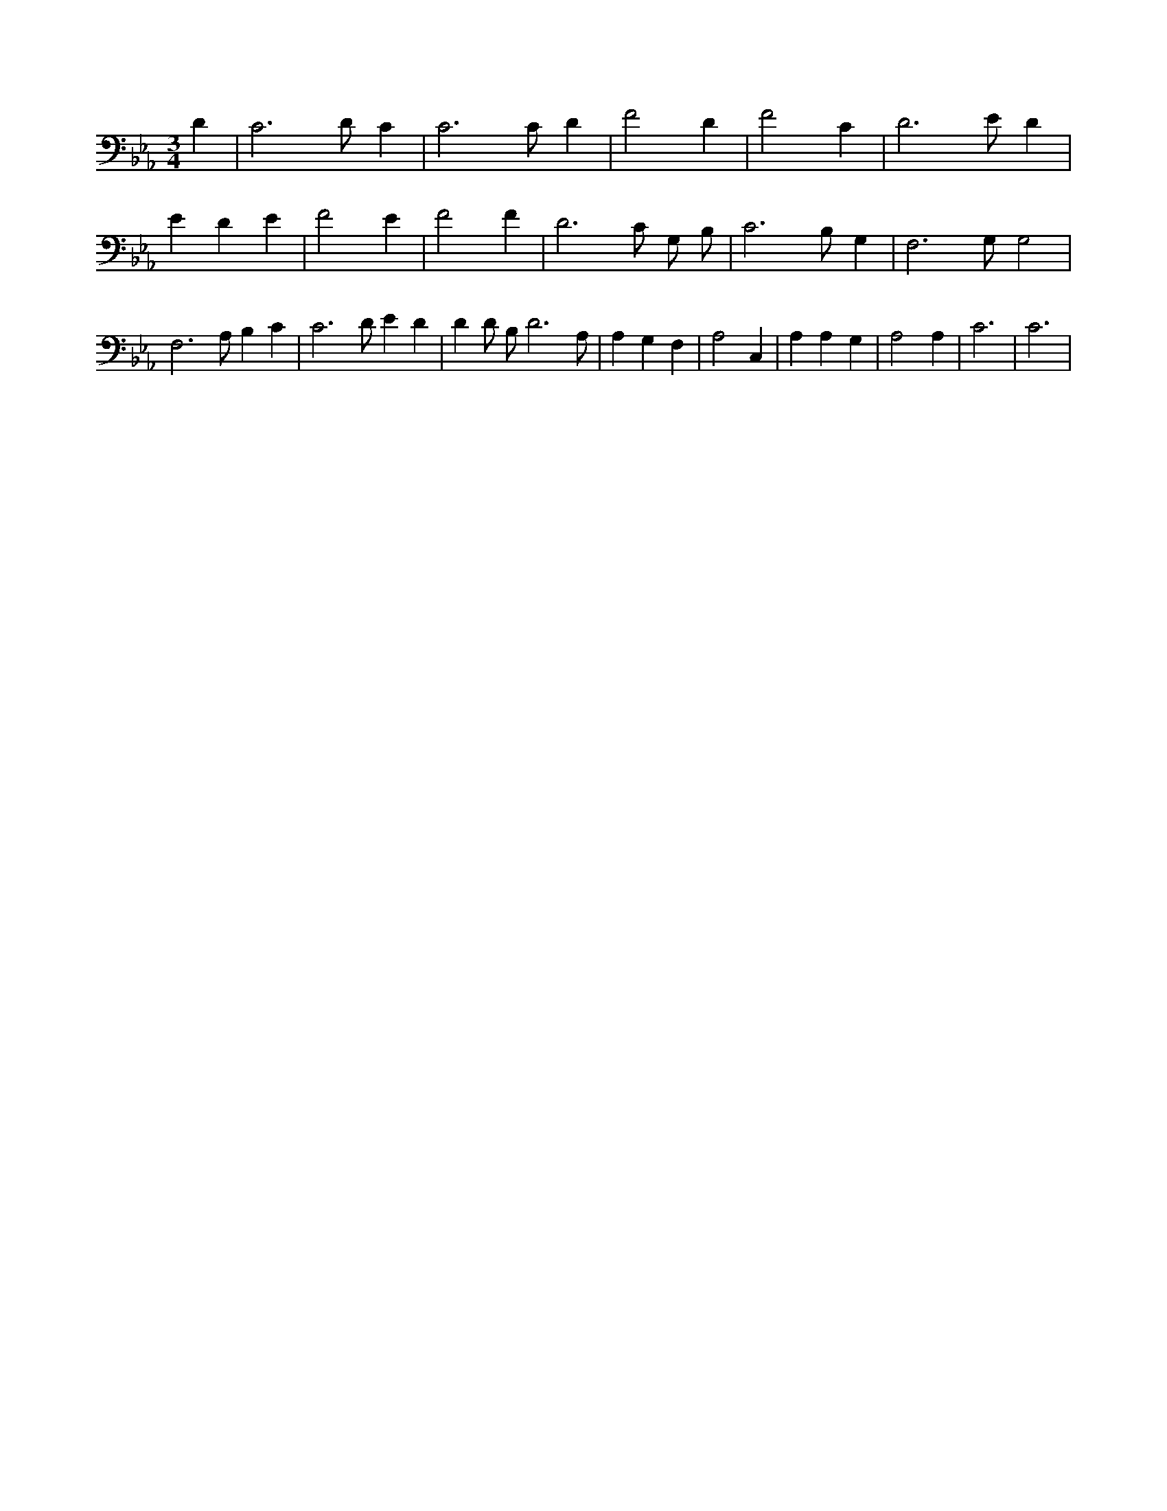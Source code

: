 X:15
L:1/4
M:3/4
K:EbMaj
D | C3 /2 D/2 C | C3 /2 C/2 D | F2 D | F2 C | D3 /2 E/2 D | E D E | F2 E | F2 F | D3 /2 C/2 G,/2 B,/2 | C3 /2 B,/2 G, | F,3 /2 G,/2 G,2 | F,3 /2 A,/2 B, C | C3 /2 D/2 E D | D D/2 B,/2 D3 /2 A,/2 | A, G, F, | A,2 C, | A, A, G, | A,2 A, | C3 | C3 |
